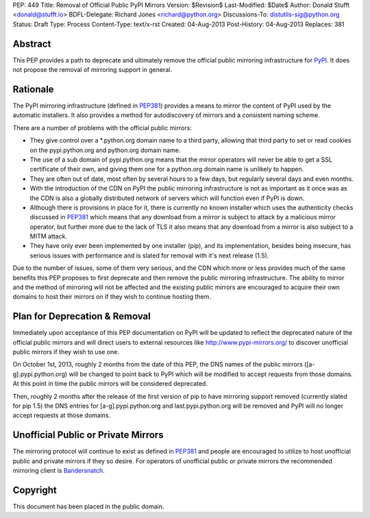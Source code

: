 PEP: 449
Title: Removal of Official Public PyPI Mirrors
Version: $Revision$
Last-Modified: $Date$
Author: Donald Stufft <donald@stufft.io>
BDFL-Delegate: Richard Jones <richard@python.org>
Discussions-To: distutils-sig@python.org
Status: Draft
Type: Process
Content-Type: text/x-rst
Created: 04-Aug-2013
Post-History: 04-Aug-2013
Replaces: 381


Abstract
========

This PEP provides a path to deprecate and ultimately remove the official
public mirroring infrastructure for `PyPI`_. It does not propose the removal
of mirroring support in general.


Rationale
=========

The PyPI mirroring infrastructure (defined in `PEP381`_) provides a means to
mirror the content of PyPI used by the automatic installers. It also provides
a method for autodiscovery of mirrors and a consistent naming scheme.

There are a number of problems with the official public mirrors:

* They give control over a \*.python.org domain name to a third party,
  allowing that third party to set or read cookies on the pypi.python.org and
  python.org domain name.
* The use of a sub domain of pypi.python.org means that the mirror operators
  will never be able to get a SSL certificate of their own, and giving them
  one for a python.org domain name is unlikely to happen.
* They are often out of date, most often by several hours to a few days, but
  regularly several days and even months.
* With the introduction of the CDN on PyPI the public mirroring infrastructure
  is not as important as it once was as the CDN is also a globally distributed
  network of servers which will function even if PyPI is down.
* Although there is provisions in place for it, there is currently no known
  installer which uses the authenticity checks discussed in `PEP381`_ which
  means that any download from a mirror is subject to attack by a malicious
  mirror operator, but further more due to the lack of TLS it also means that
  any download from a mirror is also subject to a MITM attack.
* They have only ever been implemented by one installer (pip), and its
  implementation, besides being insecure, has serious issues with performance
  and is slated for removal with it's next release (1.5).

Due to the number of issues, some of them very serious, and the CDN which more
or less provides much of the same benefits this PEP proposes to first
deprecate and then remove the public mirroring infrastructure. The ability to
mirror and the method of mirroring will not be affected and the existing
public mirrors are encouraged to acquire their own domains to host their
mirrors on if they wish to continue hosting them.


Plan for Deprecation & Removal
==============================

Immediately upon acceptance of this PEP documentation on PyPI will be updated
to reflect the deprecated nature of the official public mirrors and will
direct users to external resources like http://www.pypi-mirrors.org/ to
discover unofficial public mirrors if they wish to use one.

On October 1st, 2013, roughly 2 months from the date of this PEP, the DNS names
of the public mirrors ([a-g].pypi.python.org) will be changed to point back to
PyPI which will be modified to accept requests from those domains. At this
point in time the public mirrors will be considered deprecated.

Then, roughly 2 months after the release of the first version of pip to have
mirroring support removed (currently slated for pip 1.5) the DNS entries for
[a-g].pypi.python.org and last.pypi.python.org will be removed and PyPI will
no longer accept requests at those domains.


Unofficial Public or Private Mirrors
====================================

The mirroring protocol will continue to exist as defined in `PEP381`_ and
people are encouraged to utilize to host unofficial public and private mirrors
if they so desire. For operators of unofficial public or private mirrors the
recommended mirroring client is `Bandersnatch`_.


.. _PyPI: https://pypi.python.org/
.. _PEP381: http://www.python.org/dev/peps/pep-0381/
.. _Bandersnatch: https://pypi.python.org/pypi/bandersnatch


Copyright
=========

This document has been placed in the public domain.



..
   Local Variables:
   mode: indented-text
   indent-tabs-mode: nil
   sentence-end-double-space: t
   fill-column: 70
   coding: utf-8
   End:

